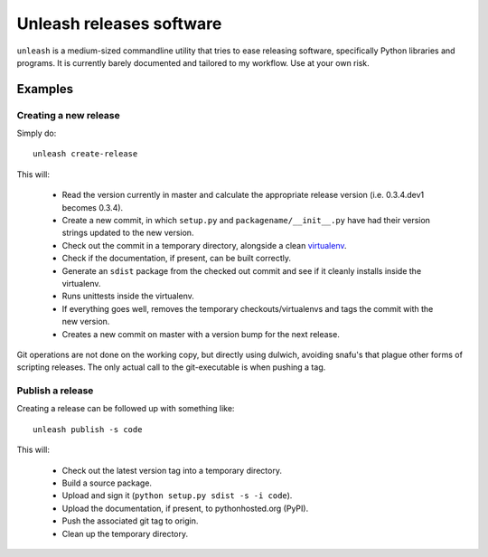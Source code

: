 Unleash releases software
=========================

``unleash`` is a medium-sized commandline utility that tries to ease releasing
software, specifically Python libraries and programs. It is currently barely
documented and tailored to my workflow. Use at your own risk.

Examples
--------

Creating a new release
**********************

Simply do::

    unleash create-release

This will:

  * Read the version currently in master and calculate the appropriate release
    version (i.e. 0.3.4.dev1 becomes 0.3.4).
  * Create a new commit, in which ``setup.py`` and ``packagename/__init__.py``
    have had their version strings updated to the new version.
  * Check out the commit in a temporary directory, alongside a clean
    `virtualenv <http://virtualenv.org>`_.
  * Check if the documentation, if present, can be built correctly.
  * Generate an ``sdist`` package from the checked out commit and see if it
    cleanly installs inside the virtualenv.
  * Runs unittests inside the virtualenv.
  * If everything goes well, removes the temporary checkouts/virtualenvs and
    tags the commit with the new version.
  * Creates a new commit on master with a version bump for the next release.

Git operations are not done on the working copy, but directly using dulwich,
avoiding snafu's that plague other forms of scripting releases. The only
actual call to the git-executable is when pushing a tag.


Publish a release
*****************

Creating a release can be followed up with something like::

    unleash publish -s code

This will:

  * Check out the latest version tag into a temporary directory.
  * Build a source package.
  * Upload and sign it (``python setup.py sdist -s -i code``).
  * Upload the documentation, if present, to pythonhosted.org (PyPI).
  * Push the associated git tag to origin.
  * Clean up the temporary directory.

